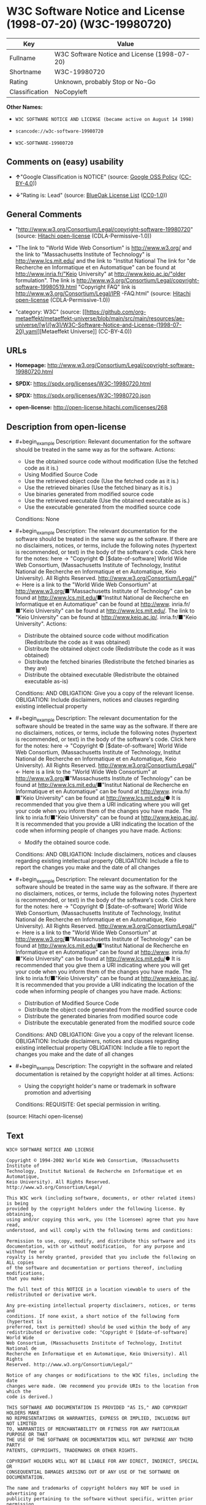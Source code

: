 * W3C Software Notice and License (1998-07-20) (W3C-19980720)
| Key            | Value                                        |
|----------------+----------------------------------------------|
| Fullname       | W3C Software Notice and License (1998-07-20) |
| Shortname      | W3C-19980720                                 |
| Rating         | Unknown, probably Stop or No-Go              |
| Classification | NoCopyleft                                   |

*Other Names:*

- =W3C SOFTWARE NOTICE AND LICENSE (became active on August 14 1998)=

- =scancode://w3c-software-19980720=

- =W3C-SOFTWARE-19980720=

** Comments on (easy) usability

- *↑*"Google Classification is NOTICE" (source:
  [[https://opensource.google.com/docs/thirdparty/licenses/][Google OSS
  Policy]]
  ([[https://creativecommons.org/licenses/by/4.0/legalcode][CC-BY-4.0]]))

- *↓*"Rating is: Lead" (source:
  [[https://blueoakcouncil.org/list][BlueOak License List]]
  ([[https://raw.githubusercontent.com/blueoakcouncil/blue-oak-list-npm-package/master/LICENSE][CC0-1.0]]))

** General Comments

- "http://www.w3.org/Consortium/Legal/copyright-software-19980720"
  (source: [[https://github.com/Hitachi/open-license][Hitachi
  open-license]] (CDLA-Permissive-1.0))

- "The link to "World Wide Web Consortium" is http://www.w3.org/ and the
  link to "Massachusetts Institute of Technology" is
  http://www.lcs.mit.edu/ and the link to "Institut National The link
  for "de Recherche en Informatique et en Automatique" can be found at
  http://www.inria.fr/"Keio University" at http://www.keio.ac.jp/"older
  formulation". The link is
  http://www.w3.org/Consortium/Legal/copyright-software-19980519.html
  "Copyright FAQ" link is http://www.w3.org/Consortium/Legal/IPR
  -FAQ.html" (source: [[https://github.com/Hitachi/open-license][Hitachi
  open-license]] (CDLA-Permissive-1.0))

- "category: W3C" (source:
  [[https://github.com/org-metaeffekt/metaeffekt-universe/blob/main/src/main/resources/ae-universe/[w]/[w3]/W3C-Software-Notice-and-License-(1998-07-20).yaml][Metaeffekt
  Universe]] (CC-BY-4.0))

** URLs

- *Homepage:*
  http://www.w3.org/Consortium/Legal/copyright-software-19980720.html

- *SPDX:* https://spdx.org/licenses/W3C-19980720.html

- *SPDX:* https://spdx.org/licenses/W3C-19980720.json

- *open-license:* http://open-license.hitachi.com/licenses/268

** Description from open-license

- #+begin_example
    Description: Relevant documentation for the software should be treated in the same way as for the software.
    Actions:
    - Use the obtained source code without modification (Use the fetched code as it is.)
    - Using Modified Source Code
    - Use the retrieved object code (Use the fetched code as it is.)
    - Use the retrieved binaries (Use the fetched binary as it is.)
    - Use binaries generated from modified source code
    - Use the retrieved executable (Use the obtained executable as is.)
    - Use the executable generated from the modified source code

    Conditions: None
  #+end_example

- #+begin_example
    Description: The relevant documentation for the software should be treated in the same way as the software. If there are no disclaimers, notices, or terms, include the following notes (hypertext is recommended, or text) in the body of the software's code. Click here for the notes: here -> "Copyright © [$date-of-software] World Wide Web Consortium, (Massachusetts Institute of Technology, Institut National de Recherche en Informatique et en Automatique, Keio University). All Rights Reserved. http://www.w3.org/Consortium/Legal/"<- Here is a link to the "World Wide Web Consortium" at http://www.w3.org/■"Massachusetts Institute of Technology" can be found at http://www.lcs.mit.edu/■"Institut National de Recherche en Informatique et en Automatique" can be found at http://www. inria.fr/■"Keio University" can be found at http://www.lcs.mit.edu/. The link to "Keio University" can be found at http://www.keio.ac.jp/. inria.fr/■"Keio University".
    Actions:
    - Distribute the obtained source code without modification (Redistribute the code as it was obtained)
    - Distribute the obtained object code (Redistribute the code as it was obtained)
    - Distribute the fetched binaries (Redistribute the fetched binaries as they are)
    - Distribute the obtained executable (Redistribute the obtained executable as-is)

    Conditions:
    AND
      OBLIGATION: Give you a copy of the relevant license.
      OBLIGATION: Include disclaimers, notices and clauses regarding existing intellectual property
  #+end_example

- #+begin_example
    Description: The relevant documentation for the software should be treated in the same way as the software. If there are no disclaimers, notices, or terms, include the following notes (hypertext is recommended, or text) in the body of the software's code. Click here for the notes: here -> "Copyright © [$date-of-software] World Wide Web Consortium, (Massachusetts Institute of Technology, Institut National de Recherche en Informatique et en Automatique, Keio University). All Rights Reserved. http://www.w3.org/Consortium/Legal/"<- Here is a link to the "World Wide Web Consortium" at http://www.w3.org/■"Massachusetts Institute of Technology" can be found at http://www.lcs.mit.edu/■"Institut National de Recherche en Informatique et en Automatique" can be found at http://www. inria.fr/■"Keio University" can be found at http://www.lcs.mit.edu/● It is recommended that you give them a URI indicating where you will get your code when you inform them of the changes you have made. The link to inria.fr/■"Keio University" can be found at http://www.keio.ac.jp/. It is recommended that you provide a URI indicating the location of the code when informing people of changes you have made.
    Actions:
    - Modify the obtained source code.

    Conditions:
    AND
      OBLIGATION: Include disclaimers, notices and clauses regarding existing intellectual property
      OBLIGATION: Include a file to report the changes you make and the date of all changes
  #+end_example

- #+begin_example
    Description: The relevant documentation for the software should be treated in the same way as the software. If there are no disclaimers, notices, or terms, include the following notes (hypertext is recommended, or text) in the body of the software's code. Click here for the notes: here -> "Copyright © [$date-of-software] World Wide Web Consortium, (Massachusetts Institute of Technology, Institut National de Recherche en Informatique et en Automatique, Keio University). All Rights Reserved. http://www.w3.org/Consortium/Legal/"<- Here is a link to the "World Wide Web Consortium" at http://www.w3.org/■"Massachusetts Institute of Technology" can be found at http://www.lcs.mit.edu/■"Institut National de Recherche en Informatique et en Automatique" can be found at http://www. inria.fr/■"Keio University" can be found at http://www.lcs.mit.edu/● It is recommended that you give them a URI indicating where you will get your code when you inform them of the changes you have made. The link to inria.fr/■"Keio University" can be found at http://www.keio.ac.jp/. It is recommended that you provide a URI indicating the location of the code when informing people of changes you have made.
    Actions:
    - Distribution of Modified Source Code
    - Distribute the object code generated from the modified source code
    - Distribute the generated binaries from modified source code
    - Distribute the executable generated from the modified source code

    Conditions:
    AND
      OBLIGATION: Give you a copy of the relevant license.
      OBLIGATION: Include disclaimers, notices and clauses regarding existing intellectual property
      OBLIGATION: Include a file to report the changes you make and the date of all changes
  #+end_example

- #+begin_example
    Description: The copyright in the software and related documentation is retained by the copyright holder at all times.
    Actions:
    - Using the copyright holder's name or trademark in software promotion and advertising

    Conditions:
    REQUISITE: Get special permission in writing.
  #+end_example

(source: Hitachi open-license)

** Text
#+begin_example
  W3C® SOFTWARE NOTICE AND LICENSE

  Copyright © 1994-2002 World Wide Web Consortium, (Massachusetts Institute of
  Technology, Institut National de Recherche en Informatique et en Automatique,
  Keio University). All Rights Reserved. http://www.w3.org/Consortium/Legal/

  This W3C work (including software, documents, or other related items) is being
  provided by the copyright holders under the following license. By obtaining,
  using and/or copying this work, you (the licensee) agree that you have read,
  understood, and will comply with the following terms and conditions:

  Permission to use, copy, modify, and distribute this software and its
  documentation, with or without modification,  for any purpose and without fee or
  royalty is hereby granted, provided that you include the following on ALL copies
  of the software and documentation or portions thereof, including modifications,
  that you make:

  The full text of this NOTICE in a location viewable to users of the
  redistributed or derivative work.

  Any pre-existing intellectual property disclaimers, notices, or terms and
  conditions. If none exist, a short notice of the following form (hypertext is
  preferred, text is permitted) should be used within the body of any
  redistributed or derivative code: "Copyright © [$date-of-software] World Wide
  Web Consortium, (Massachusetts Institute of Technology, Institut National de
  Recherche en Informatique et en Automatique, Keio University). All Rights
  Reserved. http://www.w3.org/Consortium/Legal/"

  Notice of any changes or modifications to the W3C files, including the date
  changes were made. (We recommend you provide URIs to the location from which the
  code is derived.)

  THIS SOFTWARE AND DOCUMENTATION IS PROVIDED "AS IS," AND COPYRIGHT HOLDERS MAKE
  NO REPRESENTATIONS OR WARRANTIES, EXPRESS OR IMPLIED, INCLUDING BUT NOT LIMITED
  TO, WARRANTIES OF MERCHANTABILITY OR FITNESS FOR ANY PARTICULAR PURPOSE OR THAT
  THE USE OF THE SOFTWARE OR DOCUMENTATION WILL NOT INFRINGE ANY THIRD PARTY
  PATENTS, COPYRIGHTS, TRADEMARKS OR OTHER RIGHTS.

  COPYRIGHT HOLDERS WILL NOT BE LIABLE FOR ANY DIRECT, INDIRECT, SPECIAL OR
  CONSEQUENTIAL DAMAGES ARISING OUT OF ANY USE OF THE SOFTWARE OR DOCUMENTATION.

  The name and trademarks of copyright holders may NOT be used in advertising or
  publicity pertaining to the software without specific, written prior permission.
  Title to copyright in this software and any associated documentation will at all
  times remain with copyright holders.

   
  This formulation of W3C's notice and license became active on August 14 1998 so
  as to improve compatibility with GPL. This version ensures that W3C software
  licensing terms are no more restrictive than GPL and consequently W3C software
  may be distributed in GPL packages. See the older formulation for the policy
  prior to this date. Please see our Copyright FAQ for common questions about
  using materials from our site, including specific terms and conditions for
  packages like libwww, Amaya, and Jigsaw. Other questions about this notice can
  be directed to site-policy@w3.org.
#+end_example

--------------

** Raw Data
*** Facts

- LicenseName

- [[https://blueoakcouncil.org/list][BlueOak License List]]
  ([[https://raw.githubusercontent.com/blueoakcouncil/blue-oak-list-npm-package/master/LICENSE][CC0-1.0]])

- [[https://opensource.google.com/docs/thirdparty/licenses/][Google OSS
  Policy]]
  ([[https://creativecommons.org/licenses/by/4.0/legalcode][CC-BY-4.0]])

- [[https://github.com/HansHammel/license-compatibility-checker/blob/master/lib/licenses.json][HansHammel
  license-compatibility-checker]]
  ([[https://github.com/HansHammel/license-compatibility-checker/blob/master/LICENSE][MIT]])

- [[https://github.com/org-metaeffekt/metaeffekt-universe/blob/main/src/main/resources/ae-universe/[w]/[w3]/W3C-Software-Notice-and-License-(1998-07-20).yaml][Metaeffekt
  Universe]] (CC-BY-4.0)

- [[https://github.com/Hitachi/open-license][Hitachi open-license]]
  (CDLA-Permissive-1.0)

- [[https://spdx.org/licenses/W3C-19980720.html][SPDX]] (all data [in
  this repository] is generated)

- [[https://github.com/nexB/scancode-toolkit/blob/develop/src/licensedcode/data/licenses/w3c-software-19980720.yml][Scancode]]
  (CC0-1.0)

*** Raw JSON
#+begin_example
  {
      "__impliedNames": [
          "W3C-19980720",
          "W3C Software Notice and License (1998-07-20)",
          "W3C SOFTWARE NOTICE AND LICENSE (became active on August 14 1998)",
          "scancode://w3c-software-19980720",
          "W3C-SOFTWARE-19980720"
      ],
      "__impliedId": "W3C-19980720",
      "__impliedAmbiguousNames": [
          "W3C Software Notice and License (1998-07-20)",
          "W3C-19980720",
          "http://www.w3.org/Consortium/Legal/copyright-software-19980720",
          "scancode:w3c-software-19980720"
      ],
      "__impliedComments": [
          [
              "Hitachi open-license",
              [
                  "http://www.w3.org/Consortium/Legal/copyright-software-19980720",
                  "The link to \"World Wide Web Consortium\" is http://www.w3.org/ and the link to \"Massachusetts Institute of Technology\" is http://www.lcs.mit.edu/ and the link to \"Institut National The link for \"de Recherche en Informatique et en Automatique\" can be found at http://www.inria.fr/\"Keio University\" at http://www.keio.ac.jp/\"older formulation\". The link is http://www.w3.org/Consortium/Legal/copyright-software-19980519.html \"Copyright FAQ\" link is http://www.w3.org/Consortium/Legal/IPR -FAQ.html"
              ]
          ],
          [
              "Metaeffekt Universe",
              [
                  "category: W3C"
              ]
          ]
      ],
      "facts": {
          "LicenseName": {
              "implications": {
                  "__impliedNames": [
                      "W3C-19980720"
                  ],
                  "__impliedId": "W3C-19980720"
              },
              "shortname": "W3C-19980720",
              "otherNames": []
          },
          "SPDX": {
              "isSPDXLicenseDeprecated": false,
              "spdxFullName": "W3C Software Notice and License (1998-07-20)",
              "spdxDetailsURL": "https://spdx.org/licenses/W3C-19980720.json",
              "_sourceURL": "https://spdx.org/licenses/W3C-19980720.html",
              "spdxLicIsOSIApproved": false,
              "spdxSeeAlso": [
                  "http://www.w3.org/Consortium/Legal/copyright-software-19980720.html"
              ],
              "_implications": {
                  "__impliedNames": [
                      "W3C-19980720",
                      "W3C Software Notice and License (1998-07-20)"
                  ],
                  "__impliedId": "W3C-19980720",
                  "__isOsiApproved": false,
                  "__impliedURLs": [
                      [
                          "SPDX",
                          "https://spdx.org/licenses/W3C-19980720.json"
                      ],
                      [
                          null,
                          "http://www.w3.org/Consortium/Legal/copyright-software-19980720.html"
                      ]
                  ]
              },
              "spdxLicenseId": "W3C-19980720"
          },
          "Scancode": {
              "otherUrls": null,
              "homepageUrl": "http://www.w3.org/Consortium/Legal/copyright-software-19980720.html",
              "shortName": "W3C-SOFTWARE-19980720",
              "textUrls": null,
              "text": "W3CÂ® SOFTWARE NOTICE AND LICENSE\n\nCopyright Â© 1994-2002 World Wide Web Consortium, (Massachusetts Institute of\nTechnology, Institut National de Recherche en Informatique et en Automatique,\nKeio University). All Rights Reserved. http://www.w3.org/Consortium/Legal/\n\nThis W3C work (including software, documents, or other related items) is being\nprovided by the copyright holders under the following license. By obtaining,\nusing and/or copying this work, you (the licensee) agree that you have read,\nunderstood, and will comply with the following terms and conditions:\n\nPermission to use, copy, modify, and distribute this software and its\ndocumentation, with or without modification,  for any purpose and without fee or\nroyalty is hereby granted, provided that you include the following on ALL copies\nof the software and documentation or portions thereof, including modifications,\nthat you make:\n\nThe full text of this NOTICE in a location viewable to users of the\nredistributed or derivative work.\n\nAny pre-existing intellectual property disclaimers, notices, or terms and\nconditions. If none exist, a short notice of the following form (hypertext is\npreferred, text is permitted) should be used within the body of any\nredistributed or derivative code: \"Copyright Â© [$date-of-software] World Wide\nWeb Consortium, (Massachusetts Institute of Technology, Institut National de\nRecherche en Informatique et en Automatique, Keio University). All Rights\nReserved. http://www.w3.org/Consortium/Legal/\"\n\nNotice of any changes or modifications to the W3C files, including the date\nchanges were made. (We recommend you provide URIs to the location from which the\ncode is derived.)\n\nTHIS SOFTWARE AND DOCUMENTATION IS PROVIDED \"AS IS,\" AND COPYRIGHT HOLDERS MAKE\nNO REPRESENTATIONS OR WARRANTIES, EXPRESS OR IMPLIED, INCLUDING BUT NOT LIMITED\nTO, WARRANTIES OF MERCHANTABILITY OR FITNESS FOR ANY PARTICULAR PURPOSE OR THAT\nTHE USE OF THE SOFTWARE OR DOCUMENTATION WILL NOT INFRINGE ANY THIRD PARTY\nPATENTS, COPYRIGHTS, TRADEMARKS OR OTHER RIGHTS.\n\nCOPYRIGHT HOLDERS WILL NOT BE LIABLE FOR ANY DIRECT, INDIRECT, SPECIAL OR\nCONSEQUENTIAL DAMAGES ARISING OUT OF ANY USE OF THE SOFTWARE OR DOCUMENTATION.\n\nThe name and trademarks of copyright holders may NOT be used in advertising or\npublicity pertaining to the software without specific, written prior permission.\nTitle to copyright in this software and any associated documentation will at all\ntimes remain with copyright holders.\n\n \nThis formulation of W3C's notice and license became active on August 14 1998 so\nas to improve compatibility with GPL. This version ensures that W3C software\nlicensing terms are no more restrictive than GPL and consequently W3C software\nmay be distributed in GPL packages. See the older formulation for the policy\nprior to this date. Please see our Copyright FAQ for common questions about\nusing materials from our site, including specific terms and conditions for\npackages like libwww, Amaya, and Jigsaw. Other questions about this notice can\nbe directed to site-policy@w3.org.",
              "category": "Permissive",
              "osiUrl": null,
              "owner": "W3C - World Wide Web Consortium",
              "_sourceURL": "https://github.com/nexB/scancode-toolkit/blob/develop/src/licensedcode/data/licenses/w3c-software-19980720.yml",
              "key": "w3c-software-19980720",
              "name": "W3C Software Notice and License (1998-07-20)",
              "spdxId": "W3C-19980720",
              "notes": null,
              "_implications": {
                  "__impliedNames": [
                      "scancode://w3c-software-19980720",
                      "W3C-SOFTWARE-19980720",
                      "W3C-19980720"
                  ],
                  "__impliedId": "W3C-19980720",
                  "__impliedCopyleft": [
                      [
                          "Scancode",
                          "NoCopyleft"
                      ]
                  ],
                  "__calculatedCopyleft": "NoCopyleft",
                  "__impliedText": "W3C® SOFTWARE NOTICE AND LICENSE\n\nCopyright © 1994-2002 World Wide Web Consortium, (Massachusetts Institute of\nTechnology, Institut National de Recherche en Informatique et en Automatique,\nKeio University). All Rights Reserved. http://www.w3.org/Consortium/Legal/\n\nThis W3C work (including software, documents, or other related items) is being\nprovided by the copyright holders under the following license. By obtaining,\nusing and/or copying this work, you (the licensee) agree that you have read,\nunderstood, and will comply with the following terms and conditions:\n\nPermission to use, copy, modify, and distribute this software and its\ndocumentation, with or without modification,  for any purpose and without fee or\nroyalty is hereby granted, provided that you include the following on ALL copies\nof the software and documentation or portions thereof, including modifications,\nthat you make:\n\nThe full text of this NOTICE in a location viewable to users of the\nredistributed or derivative work.\n\nAny pre-existing intellectual property disclaimers, notices, or terms and\nconditions. If none exist, a short notice of the following form (hypertext is\npreferred, text is permitted) should be used within the body of any\nredistributed or derivative code: \"Copyright © [$date-of-software] World Wide\nWeb Consortium, (Massachusetts Institute of Technology, Institut National de\nRecherche en Informatique et en Automatique, Keio University). All Rights\nReserved. http://www.w3.org/Consortium/Legal/\"\n\nNotice of any changes or modifications to the W3C files, including the date\nchanges were made. (We recommend you provide URIs to the location from which the\ncode is derived.)\n\nTHIS SOFTWARE AND DOCUMENTATION IS PROVIDED \"AS IS,\" AND COPYRIGHT HOLDERS MAKE\nNO REPRESENTATIONS OR WARRANTIES, EXPRESS OR IMPLIED, INCLUDING BUT NOT LIMITED\nTO, WARRANTIES OF MERCHANTABILITY OR FITNESS FOR ANY PARTICULAR PURPOSE OR THAT\nTHE USE OF THE SOFTWARE OR DOCUMENTATION WILL NOT INFRINGE ANY THIRD PARTY\nPATENTS, COPYRIGHTS, TRADEMARKS OR OTHER RIGHTS.\n\nCOPYRIGHT HOLDERS WILL NOT BE LIABLE FOR ANY DIRECT, INDIRECT, SPECIAL OR\nCONSEQUENTIAL DAMAGES ARISING OUT OF ANY USE OF THE SOFTWARE OR DOCUMENTATION.\n\nThe name and trademarks of copyright holders may NOT be used in advertising or\npublicity pertaining to the software without specific, written prior permission.\nTitle to copyright in this software and any associated documentation will at all\ntimes remain with copyright holders.\n\n \nThis formulation of W3C's notice and license became active on August 14 1998 so\nas to improve compatibility with GPL. This version ensures that W3C software\nlicensing terms are no more restrictive than GPL and consequently W3C software\nmay be distributed in GPL packages. See the older formulation for the policy\nprior to this date. Please see our Copyright FAQ for common questions about\nusing materials from our site, including specific terms and conditions for\npackages like libwww, Amaya, and Jigsaw. Other questions about this notice can\nbe directed to site-policy@w3.org.",
                  "__impliedURLs": [
                      [
                          "Homepage",
                          "http://www.w3.org/Consortium/Legal/copyright-software-19980720.html"
                      ]
                  ]
              }
          },
          "HansHammel license-compatibility-checker": {
              "implications": {
                  "__impliedNames": [
                      "W3C-19980720"
                  ],
                  "__impliedCopyleft": [
                      [
                          "HansHammel license-compatibility-checker",
                          "NoCopyleft"
                      ]
                  ],
                  "__calculatedCopyleft": "NoCopyleft"
              },
              "licensename": "W3C-19980720",
              "copyleftkind": "NoCopyleft"
          },
          "Hitachi open-license": {
              "summary": "http://www.w3.org/Consortium/Legal/copyright-software-19980720",
              "notices": [
                  {
                      "content": "the software and related documentation are provided \"as-is\" and the copyright holder makes no warranties of any kind, either express or implied, including, but not limited to, the implied warranties of merchantability, fitness for a particular purpose, and non-infringement of third party patents, copyrights, trademarks and other rights by use of the software and related documentation. The warranties include, but are not limited to, the warranties of commercial applicability, fitness for a particular purpose, and non-infringement of patents, copyrights, trademarks or other rights of third parties by use of the software or related documentation.",
                      "description": "There is no guarantee."
                  },
                  {
                      "content": "In no event shall the copyright holder be liable for any direct, indirect, special or consequential damages resulting from the use of such software or related documentation."
                  }
              ],
              "_sourceURL": "http://open-license.hitachi.com/licenses/268",
              "content": "W3C® SOFTWARE NOTICE AND LICENSE\n\nCopyright © 1994-2002 World Wide Web Consortium, (Massachusetts Institute of Technology, Institut National de Recherche en Informatique et en Automatique, Keio University). All Rights Reserved. http://www.w3.org/Consortium/Legal/\n\nThis W3C work (including software, documents, or other related items) is being provided by the copyright holders under the following license. By obtaining, using and/or copying this work, you (the licensee) agree that you have read, understood, and will comply with the following terms and conditions:\n\nPermission to use, copy, modify, and distribute this software and its documentation, with or without modification,  for any purpose and without fee or royalty is hereby granted, provided that you include the following on ALL copies of the software and documentation or portions thereof, including modifications, that you make:\n\n    1.The full text of this NOTICE in a location viewable to users of the redistributed \n    or derivative work.\n\n    2.Any pre-existing intellectual property disclaimers, notices, or terms and conditions. \n    If none exist, a short notice of the following form (hypertext is preferred, text is \n    permitted) should be used within the body of any redistributed or derivative code: \n    \"Copyright © [$date-of-software] World Wide Web Consortium, (Massachusetts \n    Institute of Technology, Institut National de Recherche en Informatique et en \n    Automatique, Keio University). All Rights Reserved. http://www.w3.org/Consortium/Legal/\"\n\n    3.Notice of any changes or modifications to the W3C files, including the date \n    changes were made. (We recommend you provide URIs to the location from which the code \n    is derived.)\n\nTHIS SOFTWARE AND DOCUMENTATION IS PROVIDED \"AS IS,\" AND COPYRIGHT HOLDERS MAKE NO REPRESENTATIONS OR WARRANTIES, EXPRESS OR IMPLIED, INCLUDING BUT NOT LIMITED TO, WARRANTIES OF MERCHANTABILITY OR FITNESS FOR ANY PARTICULAR PURPOSE OR THAT THE USE OF THE SOFTWARE OR DOCUMENTATION WILL NOT INFRINGE ANY THIRD PARTY PATENTS, COPYRIGHTS, TRADEMARKS OR OTHER RIGHTS.\n\nCOPYRIGHT HOLDERS WILL NOT BE LIABLE FOR ANY DIRECT, INDIRECT, SPECIAL OR CONSEQUENTIAL DAMAGES ARISING OUT OF ANY USE OF THE SOFTWARE OR DOCUMENTATION.\n\nThe name and trademarks of copyright holders may NOT be used in advertising or publicity pertaining to the software without specific, written prior permission. Title to copyright in this software and any associated documentation will at all times remain with copyright holders.\n____________________________________\nThis formulation of W3C's notice and license became active on August 14 1998 so as to improve compatibility with GPL. This version ensures that W3C software licensing terms are no more restrictive than GPL and consequently W3C software may be distributed in GPL packages. See the older formulation for the policy prior to this date. Please see our Copyright FAQ for common questions about using materials from our site, including specific terms and conditions for packages like libwww, Amaya, and Jigsaw. Other questions about this notice can be directed to site-policy@w3.org.",
              "name": "W3C SOFTWARE NOTICE AND LICENSE (became active on August 14 1998)",
              "permissions": [
                  {
                      "actions": [
                          {
                              "name": "Use the obtained source code without modification",
                              "description": "Use the fetched code as it is."
                          },
                          {
                              "name": "Using Modified Source Code"
                          },
                          {
                              "name": "Use the retrieved object code",
                              "description": "Use the fetched code as it is."
                          },
                          {
                              "name": "Use the retrieved binaries",
                              "description": "Use the fetched binary as it is."
                          },
                          {
                              "name": "Use binaries generated from modified source code"
                          },
                          {
                              "name": "Use the retrieved executable",
                              "description": "Use the obtained executable as is."
                          },
                          {
                              "name": "Use the executable generated from the modified source code"
                          }
                      ],
                      "_str": "Description: Relevant documentation for the software should be treated in the same way as for the software.\nActions:\n- Use the obtained source code without modification (Use the fetched code as it is.)\n- Using Modified Source Code\n- Use the retrieved object code (Use the fetched code as it is.)\n- Use the retrieved binaries (Use the fetched binary as it is.)\n- Use binaries generated from modified source code\n- Use the retrieved executable (Use the obtained executable as is.)\n- Use the executable generated from the modified source code\n\nConditions: None\n",
                      "conditions": null,
                      "description": "Relevant documentation for the software should be treated in the same way as for the software."
                  },
                  {
                      "actions": [
                          {
                              "name": "Distribute the obtained source code without modification",
                              "description": "Redistribute the code as it was obtained"
                          },
                          {
                              "name": "Distribute the obtained object code",
                              "description": "Redistribute the code as it was obtained"
                          },
                          {
                              "name": "Distribute the fetched binaries",
                              "description": "Redistribute the fetched binaries as they are"
                          },
                          {
                              "name": "Distribute the obtained executable",
                              "description": "Redistribute the obtained executable as-is"
                          }
                      ],
                      "_str": "Description: The relevant documentation for the software should be treated in the same way as the software. If there are no disclaimers, notices, or terms, include the following notes (hypertext is recommended, or text) in the body of the software's code. Click here for the notes: here -> \"Copyright © [$date-of-software] World Wide Web Consortium, (Massachusetts Institute of Technology, Institut National de Recherche en Informatique et en Automatique, Keio University). All Rights Reserved. http://www.w3.org/Consortium/Legal/\"<- Here is a link to the \"World Wide Web Consortium\" at http://www.w3.org/■\"Massachusetts Institute of Technology\" can be found at http://www.lcs.mit.edu/■\"Institut National de Recherche en Informatique et en Automatique\" can be found at http://www. inria.fr/■\"Keio University\" can be found at http://www.lcs.mit.edu/. The link to \"Keio University\" can be found at http://www.keio.ac.jp/. inria.fr/■\"Keio University\".\nActions:\n- Distribute the obtained source code without modification (Redistribute the code as it was obtained)\n- Distribute the obtained object code (Redistribute the code as it was obtained)\n- Distribute the fetched binaries (Redistribute the fetched binaries as they are)\n- Distribute the obtained executable (Redistribute the obtained executable as-is)\n\nConditions:\nAND\n  OBLIGATION: Give you a copy of the relevant license.\n  OBLIGATION: Include disclaimers, notices and clauses regarding existing intellectual property\n\n",
                      "conditions": {
                          "AND": [
                              {
                                  "name": "Give you a copy of the relevant license.",
                                  "type": "OBLIGATION"
                              },
                              {
                                  "name": "Include disclaimers, notices and clauses regarding existing intellectual property",
                                  "type": "OBLIGATION"
                              }
                          ]
                      },
                      "description": "The relevant documentation for the software should be treated in the same way as the software. If there are no disclaimers, notices, or terms, include the following notes (hypertext is recommended, or text) in the body of the software's code. Click here for the notes: here -> \"Copyright © [$date-of-software] World Wide Web Consortium, (Massachusetts Institute of Technology, Institut National de Recherche en Informatique et en Automatique, Keio University). All Rights Reserved. http://www.w3.org/Consortium/Legal/\"<- Here is a link to the \"World Wide Web Consortium\" at http://www.w3.org/■\"Massachusetts Institute of Technology\" can be found at http://www.lcs.mit.edu/■\"Institut National de Recherche en Informatique et en Automatique\" can be found at http://www. inria.fr/■\"Keio University\" can be found at http://www.lcs.mit.edu/. The link to \"Keio University\" can be found at http://www.keio.ac.jp/. inria.fr/■\"Keio University\"."
                  },
                  {
                      "actions": [
                          {
                              "name": "Modify the obtained source code."
                          }
                      ],
                      "_str": "Description: The relevant documentation for the software should be treated in the same way as the software. If there are no disclaimers, notices, or terms, include the following notes (hypertext is recommended, or text) in the body of the software's code. Click here for the notes: here -> \"Copyright © [$date-of-software] World Wide Web Consortium, (Massachusetts Institute of Technology, Institut National de Recherche en Informatique et en Automatique, Keio University). All Rights Reserved. http://www.w3.org/Consortium/Legal/\"<- Here is a link to the \"World Wide Web Consortium\" at http://www.w3.org/■\"Massachusetts Institute of Technology\" can be found at http://www.lcs.mit.edu/■\"Institut National de Recherche en Informatique et en Automatique\" can be found at http://www. inria.fr/■\"Keio University\" can be found at http://www.lcs.mit.edu/● It is recommended that you give them a URI indicating where you will get your code when you inform them of the changes you have made. The link to inria.fr/■\"Keio University\" can be found at http://www.keio.ac.jp/. It is recommended that you provide a URI indicating the location of the code when informing people of changes you have made.\nActions:\n- Modify the obtained source code.\n\nConditions:\nAND\n  OBLIGATION: Include disclaimers, notices and clauses regarding existing intellectual property\n  OBLIGATION: Include a file to report the changes you make and the date of all changes\n\n",
                      "conditions": {
                          "AND": [
                              {
                                  "name": "Include disclaimers, notices and clauses regarding existing intellectual property",
                                  "type": "OBLIGATION"
                              },
                              {
                                  "name": "Include a file to report the changes you make and the date of all changes",
                                  "type": "OBLIGATION"
                              }
                          ]
                      },
                      "description": "The relevant documentation for the software should be treated in the same way as the software. If there are no disclaimers, notices, or terms, include the following notes (hypertext is recommended, or text) in the body of the software's code. Click here for the notes: here -> \"Copyright © [$date-of-software] World Wide Web Consortium, (Massachusetts Institute of Technology, Institut National de Recherche en Informatique et en Automatique, Keio University). All Rights Reserved. http://www.w3.org/Consortium/Legal/\"<- Here is a link to the \"World Wide Web Consortium\" at http://www.w3.org/■\"Massachusetts Institute of Technology\" can be found at http://www.lcs.mit.edu/■\"Institut National de Recherche en Informatique et en Automatique\" can be found at http://www. inria.fr/■\"Keio University\" can be found at http://www.lcs.mit.edu/● It is recommended that you give them a URI indicating where you will get your code when you inform them of the changes you have made. The link to inria.fr/■\"Keio University\" can be found at http://www.keio.ac.jp/. It is recommended that you provide a URI indicating the location of the code when informing people of changes you have made."
                  },
                  {
                      "actions": [
                          {
                              "name": "Distribution of Modified Source Code"
                          },
                          {
                              "name": "Distribute the object code generated from the modified source code"
                          },
                          {
                              "name": "Distribute the generated binaries from modified source code"
                          },
                          {
                              "name": "Distribute the executable generated from the modified source code"
                          }
                      ],
                      "_str": "Description: The relevant documentation for the software should be treated in the same way as the software. If there are no disclaimers, notices, or terms, include the following notes (hypertext is recommended, or text) in the body of the software's code. Click here for the notes: here -> \"Copyright © [$date-of-software] World Wide Web Consortium, (Massachusetts Institute of Technology, Institut National de Recherche en Informatique et en Automatique, Keio University). All Rights Reserved. http://www.w3.org/Consortium/Legal/\"<- Here is a link to the \"World Wide Web Consortium\" at http://www.w3.org/■\"Massachusetts Institute of Technology\" can be found at http://www.lcs.mit.edu/■\"Institut National de Recherche en Informatique et en Automatique\" can be found at http://www. inria.fr/■\"Keio University\" can be found at http://www.lcs.mit.edu/● It is recommended that you give them a URI indicating where you will get your code when you inform them of the changes you have made. The link to inria.fr/■\"Keio University\" can be found at http://www.keio.ac.jp/. It is recommended that you provide a URI indicating the location of the code when informing people of changes you have made.\nActions:\n- Distribution of Modified Source Code\n- Distribute the object code generated from the modified source code\n- Distribute the generated binaries from modified source code\n- Distribute the executable generated from the modified source code\n\nConditions:\nAND\n  OBLIGATION: Give you a copy of the relevant license.\n  OBLIGATION: Include disclaimers, notices and clauses regarding existing intellectual property\n  OBLIGATION: Include a file to report the changes you make and the date of all changes\n\n",
                      "conditions": {
                          "AND": [
                              {
                                  "name": "Give you a copy of the relevant license.",
                                  "type": "OBLIGATION"
                              },
                              {
                                  "name": "Include disclaimers, notices and clauses regarding existing intellectual property",
                                  "type": "OBLIGATION"
                              },
                              {
                                  "name": "Include a file to report the changes you make and the date of all changes",
                                  "type": "OBLIGATION"
                              }
                          ]
                      },
                      "description": "The relevant documentation for the software should be treated in the same way as the software. If there are no disclaimers, notices, or terms, include the following notes (hypertext is recommended, or text) in the body of the software's code. Click here for the notes: here -> \"Copyright © [$date-of-software] World Wide Web Consortium, (Massachusetts Institute of Technology, Institut National de Recherche en Informatique et en Automatique, Keio University). All Rights Reserved. http://www.w3.org/Consortium/Legal/\"<- Here is a link to the \"World Wide Web Consortium\" at http://www.w3.org/■\"Massachusetts Institute of Technology\" can be found at http://www.lcs.mit.edu/■\"Institut National de Recherche en Informatique et en Automatique\" can be found at http://www. inria.fr/■\"Keio University\" can be found at http://www.lcs.mit.edu/● It is recommended that you give them a URI indicating where you will get your code when you inform them of the changes you have made. The link to inria.fr/■\"Keio University\" can be found at http://www.keio.ac.jp/. It is recommended that you provide a URI indicating the location of the code when informing people of changes you have made."
                  },
                  {
                      "actions": [
                          {
                              "name": "Using the copyright holder's name or trademark in software promotion and advertising"
                          }
                      ],
                      "_str": "Description: The copyright in the software and related documentation is retained by the copyright holder at all times.\nActions:\n- Using the copyright holder's name or trademark in software promotion and advertising\n\nConditions:\nREQUISITE: Get special permission in writing.\n",
                      "conditions": {
                          "name": "Get special permission in writing.",
                          "type": "REQUISITE"
                      },
                      "description": "The copyright in the software and related documentation is retained by the copyright holder at all times."
                  }
              ],
              "_implications": {
                  "__impliedNames": [
                      "W3C SOFTWARE NOTICE AND LICENSE (became active on August 14 1998)",
                      "W3C-19980720"
                  ],
                  "__impliedComments": [
                      [
                          "Hitachi open-license",
                          [
                              "http://www.w3.org/Consortium/Legal/copyright-software-19980720",
                              "The link to \"World Wide Web Consortium\" is http://www.w3.org/ and the link to \"Massachusetts Institute of Technology\" is http://www.lcs.mit.edu/ and the link to \"Institut National The link for \"de Recherche en Informatique et en Automatique\" can be found at http://www.inria.fr/\"Keio University\" at http://www.keio.ac.jp/\"older formulation\". The link is http://www.w3.org/Consortium/Legal/copyright-software-19980519.html \"Copyright FAQ\" link is http://www.w3.org/Consortium/Legal/IPR -FAQ.html"
                          ]
                      ]
                  ],
                  "__impliedText": "W3C® SOFTWARE NOTICE AND LICENSE\n\nCopyright © 1994-2002 World Wide Web Consortium, (Massachusetts Institute of Technology, Institut National de Recherche en Informatique et en Automatique, Keio University). All Rights Reserved. http://www.w3.org/Consortium/Legal/\n\nThis W3C work (including software, documents, or other related items) is being provided by the copyright holders under the following license. By obtaining, using and/or copying this work, you (the licensee) agree that you have read, understood, and will comply with the following terms and conditions:\n\nPermission to use, copy, modify, and distribute this software and its documentation, with or without modification,  for any purpose and without fee or royalty is hereby granted, provided that you include the following on ALL copies of the software and documentation or portions thereof, including modifications, that you make:\n\n    1.The full text of this NOTICE in a location viewable to users of the redistributed \n    or derivative work.\n\n    2.Any pre-existing intellectual property disclaimers, notices, or terms and conditions. \n    If none exist, a short notice of the following form (hypertext is preferred, text is \n    permitted) should be used within the body of any redistributed or derivative code: \n    \"Copyright © [$date-of-software] World Wide Web Consortium, (Massachusetts \n    Institute of Technology, Institut National de Recherche en Informatique et en \n    Automatique, Keio University). All Rights Reserved. http://www.w3.org/Consortium/Legal/\"\n\n    3.Notice of any changes or modifications to the W3C files, including the date \n    changes were made. (We recommend you provide URIs to the location from which the code \n    is derived.)\n\nTHIS SOFTWARE AND DOCUMENTATION IS PROVIDED \"AS IS,\" AND COPYRIGHT HOLDERS MAKE NO REPRESENTATIONS OR WARRANTIES, EXPRESS OR IMPLIED, INCLUDING BUT NOT LIMITED TO, WARRANTIES OF MERCHANTABILITY OR FITNESS FOR ANY PARTICULAR PURPOSE OR THAT THE USE OF THE SOFTWARE OR DOCUMENTATION WILL NOT INFRINGE ANY THIRD PARTY PATENTS, COPYRIGHTS, TRADEMARKS OR OTHER RIGHTS.\n\nCOPYRIGHT HOLDERS WILL NOT BE LIABLE FOR ANY DIRECT, INDIRECT, SPECIAL OR CONSEQUENTIAL DAMAGES ARISING OUT OF ANY USE OF THE SOFTWARE OR DOCUMENTATION.\n\nThe name and trademarks of copyright holders may NOT be used in advertising or publicity pertaining to the software without specific, written prior permission. Title to copyright in this software and any associated documentation will at all times remain with copyright holders.\n____________________________________\nThis formulation of W3C's notice and license became active on August 14 1998 so as to improve compatibility with GPL. This version ensures that W3C software licensing terms are no more restrictive than GPL and consequently W3C software may be distributed in GPL packages. See the older formulation for the policy prior to this date. Please see our Copyright FAQ for common questions about using materials from our site, including specific terms and conditions for packages like libwww, Amaya, and Jigsaw. Other questions about this notice can be directed to site-policy@w3.org.",
                  "__impliedURLs": [
                      [
                          "open-license",
                          "http://open-license.hitachi.com/licenses/268"
                      ]
                  ]
              },
              "description": "The link to \"World Wide Web Consortium\" is http://www.w3.org/ and the link to \"Massachusetts Institute of Technology\" is http://www.lcs.mit.edu/ and the link to \"Institut National The link for \"de Recherche en Informatique et en Automatique\" can be found at http://www.inria.fr/\"Keio University\" at http://www.keio.ac.jp/\"older formulation\". The link is http://www.w3.org/Consortium/Legal/copyright-software-19980519.html \"Copyright FAQ\" link is http://www.w3.org/Consortium/Legal/IPR -FAQ.html"
          },
          "Metaeffekt Universe": {
              "spdxIdentifier": "W3C-19980720",
              "shortName": null,
              "category": "W3C",
              "alternativeNames": [
                  "W3C Software Notice and License (1998-07-20)",
                  "W3C-19980720",
                  "http://www.w3.org/Consortium/Legal/copyright-software-19980720"
              ],
              "_sourceURL": "https://github.com/org-metaeffekt/metaeffekt-universe/blob/main/src/main/resources/ae-universe/[w]/[w3]/W3C-Software-Notice-and-License-(1998-07-20).yaml",
              "otherIds": [
                  "scancode:w3c-software-19980720"
              ],
              "canonicalName": "W3C Software Notice and License (1998-07-20)",
              "_implications": {
                  "__impliedNames": [
                      "W3C Software Notice and License (1998-07-20)",
                      "W3C-19980720"
                  ],
                  "__impliedId": "W3C-19980720",
                  "__impliedAmbiguousNames": [
                      "W3C Software Notice and License (1998-07-20)",
                      "W3C-19980720",
                      "http://www.w3.org/Consortium/Legal/copyright-software-19980720",
                      "scancode:w3c-software-19980720"
                  ],
                  "__impliedComments": [
                      [
                          "Metaeffekt Universe",
                          [
                              "category: W3C"
                          ]
                      ]
                  ]
              }
          },
          "BlueOak License List": {
              "BlueOakRating": "Lead",
              "url": "https://spdx.org/licenses/W3C-19980720.html",
              "isPermissive": true,
              "_sourceURL": "https://blueoakcouncil.org/list",
              "name": "W3C Software Notice and License (1998-07-20)",
              "id": "W3C-19980720",
              "_implications": {
                  "__impliedNames": [
                      "W3C-19980720",
                      "W3C Software Notice and License (1998-07-20)"
                  ],
                  "__impliedJudgement": [
                      [
                          "BlueOak License List",
                          {
                              "tag": "NegativeJudgement",
                              "contents": "Rating is: Lead"
                          }
                      ]
                  ],
                  "__impliedCopyleft": [
                      [
                          "BlueOak License List",
                          "NoCopyleft"
                      ]
                  ],
                  "__calculatedCopyleft": "NoCopyleft",
                  "__impliedURLs": [
                      [
                          "SPDX",
                          "https://spdx.org/licenses/W3C-19980720.html"
                      ]
                  ]
              }
          },
          "Google OSS Policy": {
              "rating": "NOTICE",
              "_sourceURL": "https://opensource.google.com/docs/thirdparty/licenses/",
              "id": "W3C-19980720",
              "_implications": {
                  "__impliedNames": [
                      "W3C-19980720"
                  ],
                  "__impliedJudgement": [
                      [
                          "Google OSS Policy",
                          {
                              "tag": "PositiveJudgement",
                              "contents": "Google Classification is NOTICE"
                          }
                      ]
                  ],
                  "__impliedCopyleft": [
                      [
                          "Google OSS Policy",
                          "NoCopyleft"
                      ]
                  ],
                  "__calculatedCopyleft": "NoCopyleft"
              }
          }
      },
      "__impliedJudgement": [
          [
              "BlueOak License List",
              {
                  "tag": "NegativeJudgement",
                  "contents": "Rating is: Lead"
              }
          ],
          [
              "Google OSS Policy",
              {
                  "tag": "PositiveJudgement",
                  "contents": "Google Classification is NOTICE"
              }
          ]
      ],
      "__impliedCopyleft": [
          [
              "BlueOak License List",
              "NoCopyleft"
          ],
          [
              "Google OSS Policy",
              "NoCopyleft"
          ],
          [
              "HansHammel license-compatibility-checker",
              "NoCopyleft"
          ],
          [
              "Scancode",
              "NoCopyleft"
          ]
      ],
      "__calculatedCopyleft": "NoCopyleft",
      "__isOsiApproved": false,
      "__impliedText": "W3C® SOFTWARE NOTICE AND LICENSE\n\nCopyright © 1994-2002 World Wide Web Consortium, (Massachusetts Institute of\nTechnology, Institut National de Recherche en Informatique et en Automatique,\nKeio University). All Rights Reserved. http://www.w3.org/Consortium/Legal/\n\nThis W3C work (including software, documents, or other related items) is being\nprovided by the copyright holders under the following license. By obtaining,\nusing and/or copying this work, you (the licensee) agree that you have read,\nunderstood, and will comply with the following terms and conditions:\n\nPermission to use, copy, modify, and distribute this software and its\ndocumentation, with or without modification,  for any purpose and without fee or\nroyalty is hereby granted, provided that you include the following on ALL copies\nof the software and documentation or portions thereof, including modifications,\nthat you make:\n\nThe full text of this NOTICE in a location viewable to users of the\nredistributed or derivative work.\n\nAny pre-existing intellectual property disclaimers, notices, or terms and\nconditions. If none exist, a short notice of the following form (hypertext is\npreferred, text is permitted) should be used within the body of any\nredistributed or derivative code: \"Copyright © [$date-of-software] World Wide\nWeb Consortium, (Massachusetts Institute of Technology, Institut National de\nRecherche en Informatique et en Automatique, Keio University). All Rights\nReserved. http://www.w3.org/Consortium/Legal/\"\n\nNotice of any changes or modifications to the W3C files, including the date\nchanges were made. (We recommend you provide URIs to the location from which the\ncode is derived.)\n\nTHIS SOFTWARE AND DOCUMENTATION IS PROVIDED \"AS IS,\" AND COPYRIGHT HOLDERS MAKE\nNO REPRESENTATIONS OR WARRANTIES, EXPRESS OR IMPLIED, INCLUDING BUT NOT LIMITED\nTO, WARRANTIES OF MERCHANTABILITY OR FITNESS FOR ANY PARTICULAR PURPOSE OR THAT\nTHE USE OF THE SOFTWARE OR DOCUMENTATION WILL NOT INFRINGE ANY THIRD PARTY\nPATENTS, COPYRIGHTS, TRADEMARKS OR OTHER RIGHTS.\n\nCOPYRIGHT HOLDERS WILL NOT BE LIABLE FOR ANY DIRECT, INDIRECT, SPECIAL OR\nCONSEQUENTIAL DAMAGES ARISING OUT OF ANY USE OF THE SOFTWARE OR DOCUMENTATION.\n\nThe name and trademarks of copyright holders may NOT be used in advertising or\npublicity pertaining to the software without specific, written prior permission.\nTitle to copyright in this software and any associated documentation will at all\ntimes remain with copyright holders.\n\n \nThis formulation of W3C's notice and license became active on August 14 1998 so\nas to improve compatibility with GPL. This version ensures that W3C software\nlicensing terms are no more restrictive than GPL and consequently W3C software\nmay be distributed in GPL packages. See the older formulation for the policy\nprior to this date. Please see our Copyright FAQ for common questions about\nusing materials from our site, including specific terms and conditions for\npackages like libwww, Amaya, and Jigsaw. Other questions about this notice can\nbe directed to site-policy@w3.org.",
      "__impliedURLs": [
          [
              "SPDX",
              "https://spdx.org/licenses/W3C-19980720.html"
          ],
          [
              "open-license",
              "http://open-license.hitachi.com/licenses/268"
          ],
          [
              "SPDX",
              "https://spdx.org/licenses/W3C-19980720.json"
          ],
          [
              null,
              "http://www.w3.org/Consortium/Legal/copyright-software-19980720.html"
          ],
          [
              "Homepage",
              "http://www.w3.org/Consortium/Legal/copyright-software-19980720.html"
          ]
      ]
  }
#+end_example

*** Dot Cluster Graph
[[../dot/W3C-19980720.svg]]
